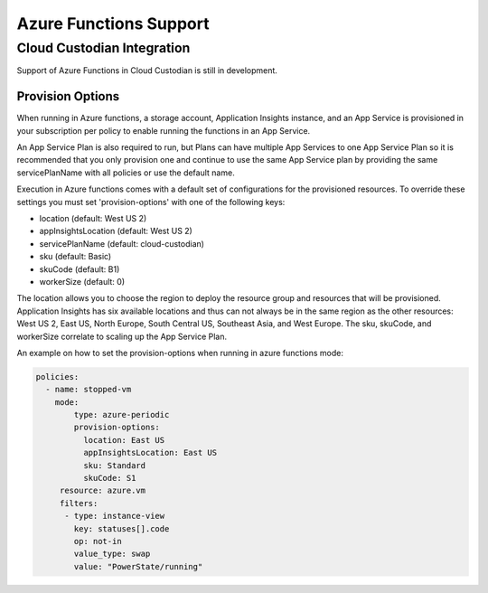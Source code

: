 .. azurefunctions:

Azure Functions Support
-----------------------

Cloud Custodian Integration
===========================
Support of Azure Functions in Cloud Custodian is still in development.


Provision Options
#################

When running in Azure functions, a storage account, Application Insights instance, and an App Service
is provisioned in your subscription per policy to enable running the functions in an App Service.

An App Service Plan is also required to run, but Plans can have multiple App Services to one App Service
Plan so it is recommended that you only provision one and continue to use the same App Service plan by
providing the same servicePlanName with all policies or use the default name.

Execution in Azure functions comes with a default set of configurations for the provisioned
resources. To override these settings you must set 'provision-options' with one of the following
keys:

- location (default: West US 2)
- appInsightsLocation (default: West US 2)
- servicePlanName (default: cloud-custodian)
- sku (default: Basic)
- skuCode (default: B1)
- workerSize (default: 0)

The location allows you to choose the region to deploy the resource group and resources that will be
provisioned. Application Insights has six available locations and thus can not always be in the same
region as the other resources: West US 2, East US, North Europe, South Central US, Southeast Asia, and
West Europe. The sku, skuCode, and workerSize correlate to scaling up the App Service Plan.

An example on how to set the provision-options when running in azure functions mode:

.. code-block:: yaml

    policies:
      - name: stopped-vm
        mode:
            type: azure-periodic
            provision-options:
              location: East US
              appInsightsLocation: East US
              sku: Standard
              skuCode: S1
         resource: azure.vm
         filters:
          - type: instance-view
            key: statuses[].code
            op: not-in
            value_type: swap
            value: "PowerState/running"



